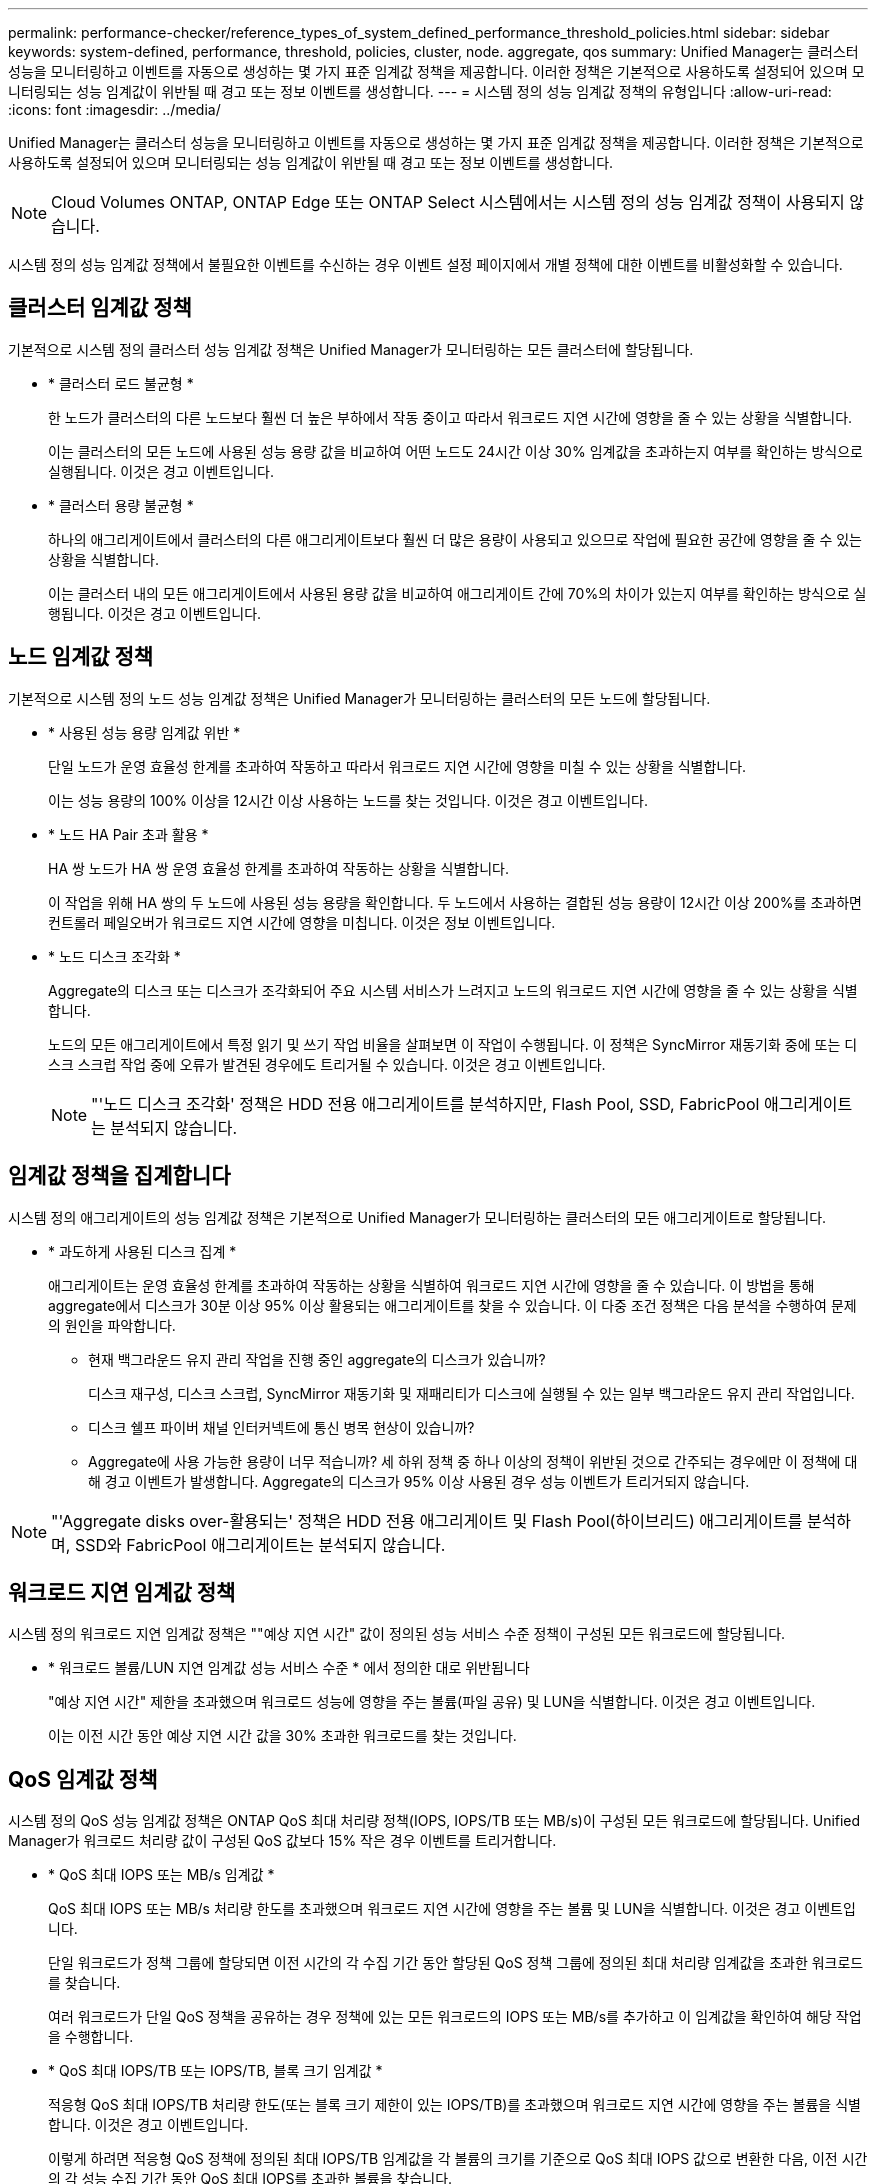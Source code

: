 ---
permalink: performance-checker/reference_types_of_system_defined_performance_threshold_policies.html 
sidebar: sidebar 
keywords: system-defined, performance, threshold, policies, cluster, node. aggregate, qos 
summary: Unified Manager는 클러스터 성능을 모니터링하고 이벤트를 자동으로 생성하는 몇 가지 표준 임계값 정책을 제공합니다. 이러한 정책은 기본적으로 사용하도록 설정되어 있으며 모니터링되는 성능 임계값이 위반될 때 경고 또는 정보 이벤트를 생성합니다. 
---
= 시스템 정의 성능 임계값 정책의 유형입니다
:allow-uri-read: 
:icons: font
:imagesdir: ../media/


[role="lead"]
Unified Manager는 클러스터 성능을 모니터링하고 이벤트를 자동으로 생성하는 몇 가지 표준 임계값 정책을 제공합니다. 이러한 정책은 기본적으로 사용하도록 설정되어 있으며 모니터링되는 성능 임계값이 위반될 때 경고 또는 정보 이벤트를 생성합니다.

[NOTE]
====
Cloud Volumes ONTAP, ONTAP Edge 또는 ONTAP Select 시스템에서는 시스템 정의 성능 임계값 정책이 사용되지 않습니다.

====
시스템 정의 성능 임계값 정책에서 불필요한 이벤트를 수신하는 경우 이벤트 설정 페이지에서 개별 정책에 대한 이벤트를 비활성화할 수 있습니다.



== 클러스터 임계값 정책

기본적으로 시스템 정의 클러스터 성능 임계값 정책은 Unified Manager가 모니터링하는 모든 클러스터에 할당됩니다.

* * 클러스터 로드 불균형 *
+
한 노드가 클러스터의 다른 노드보다 훨씬 더 높은 부하에서 작동 중이고 따라서 워크로드 지연 시간에 영향을 줄 수 있는 상황을 식별합니다.

+
이는 클러스터의 모든 노드에 사용된 성능 용량 값을 비교하여 어떤 노드도 24시간 이상 30% 임계값을 초과하는지 여부를 확인하는 방식으로 실행됩니다. 이것은 경고 이벤트입니다.

* * 클러스터 용량 불균형 *
+
하나의 애그리게이트에서 클러스터의 다른 애그리게이트보다 훨씬 더 많은 용량이 사용되고 있으므로 작업에 필요한 공간에 영향을 줄 수 있는 상황을 식별합니다.

+
이는 클러스터 내의 모든 애그리게이트에서 사용된 용량 값을 비교하여 애그리게이트 간에 70%의 차이가 있는지 여부를 확인하는 방식으로 실행됩니다. 이것은 경고 이벤트입니다.





== 노드 임계값 정책

기본적으로 시스템 정의 노드 성능 임계값 정책은 Unified Manager가 모니터링하는 클러스터의 모든 노드에 할당됩니다.

* * 사용된 성능 용량 임계값 위반 *
+
단일 노드가 운영 효율성 한계를 초과하여 작동하고 따라서 워크로드 지연 시간에 영향을 미칠 수 있는 상황을 식별합니다.

+
이는 성능 용량의 100% 이상을 12시간 이상 사용하는 노드를 찾는 것입니다. 이것은 경고 이벤트입니다.

* * 노드 HA Pair 초과 활용 *
+
HA 쌍 노드가 HA 쌍 운영 효율성 한계를 초과하여 작동하는 상황을 식별합니다.

+
이 작업을 위해 HA 쌍의 두 노드에 사용된 성능 용량을 확인합니다. 두 노드에서 사용하는 결합된 성능 용량이 12시간 이상 200%를 초과하면 컨트롤러 페일오버가 워크로드 지연 시간에 영향을 미칩니다. 이것은 정보 이벤트입니다.

* * 노드 디스크 조각화 *
+
Aggregate의 디스크 또는 디스크가 조각화되어 주요 시스템 서비스가 느려지고 노드의 워크로드 지연 시간에 영향을 줄 수 있는 상황을 식별합니다.

+
노드의 모든 애그리게이트에서 특정 읽기 및 쓰기 작업 비율을 살펴보면 이 작업이 수행됩니다. 이 정책은 SyncMirror 재동기화 중에 또는 디스크 스크럽 작업 중에 오류가 발견된 경우에도 트리거될 수 있습니다. 이것은 경고 이벤트입니다.

+
[NOTE]
====
"'노드 디스크 조각화' 정책은 HDD 전용 애그리게이트를 분석하지만, Flash Pool, SSD, FabricPool 애그리게이트는 분석되지 않습니다.

====




== 임계값 정책을 집계합니다

시스템 정의 애그리게이트의 성능 임계값 정책은 기본적으로 Unified Manager가 모니터링하는 클러스터의 모든 애그리게이트로 할당됩니다.

* * 과도하게 사용된 디스크 집계 *
+
애그리게이트는 운영 효율성 한계를 초과하여 작동하는 상황을 식별하여 워크로드 지연 시간에 영향을 줄 수 있습니다. 이 방법을 통해 aggregate에서 디스크가 30분 이상 95% 이상 활용되는 애그리게이트를 찾을 수 있습니다. 이 다중 조건 정책은 다음 분석을 수행하여 문제의 원인을 파악합니다.

+
** 현재 백그라운드 유지 관리 작업을 진행 중인 aggregate의 디스크가 있습니까?
+
디스크 재구성, 디스크 스크럽, SyncMirror 재동기화 및 재패리티가 디스크에 실행될 수 있는 일부 백그라운드 유지 관리 작업입니다.

** 디스크 쉘프 파이버 채널 인터커넥트에 통신 병목 현상이 있습니까?
** Aggregate에 사용 가능한 용량이 너무 적습니까? 세 하위 정책 중 하나 이상의 정책이 위반된 것으로 간주되는 경우에만 이 정책에 대해 경고 이벤트가 발생합니다. Aggregate의 디스크가 95% 이상 사용된 경우 성능 이벤트가 트리거되지 않습니다.




[NOTE]
====
"'Aggregate disks over-활용되는' 정책은 HDD 전용 애그리게이트 및 Flash Pool(하이브리드) 애그리게이트를 분석하며, SSD와 FabricPool 애그리게이트는 분석되지 않습니다.

====


== 워크로드 지연 임계값 정책

시스템 정의 워크로드 지연 임계값 정책은 ""예상 지연 시간" 값이 정의된 성능 서비스 수준 정책이 구성된 모든 워크로드에 할당됩니다.

* * 워크로드 볼륨/LUN 지연 임계값 성능 서비스 수준 * 에서 정의한 대로 위반됩니다
+
"예상 지연 시간" 제한을 초과했으며 워크로드 성능에 영향을 주는 볼륨(파일 공유) 및 LUN을 식별합니다. 이것은 경고 이벤트입니다.

+
이는 이전 시간 동안 예상 지연 시간 값을 30% 초과한 워크로드를 찾는 것입니다.





== QoS 임계값 정책

시스템 정의 QoS 성능 임계값 정책은 ONTAP QoS 최대 처리량 정책(IOPS, IOPS/TB 또는 MB/s)이 구성된 모든 워크로드에 할당됩니다. Unified Manager가 워크로드 처리량 값이 구성된 QoS 값보다 15% 작은 경우 이벤트를 트리거합니다.

* * QoS 최대 IOPS 또는 MB/s 임계값 *
+
QoS 최대 IOPS 또는 MB/s 처리량 한도를 초과했으며 워크로드 지연 시간에 영향을 주는 볼륨 및 LUN을 식별합니다. 이것은 경고 이벤트입니다.

+
단일 워크로드가 정책 그룹에 할당되면 이전 시간의 각 수집 기간 동안 할당된 QoS 정책 그룹에 정의된 최대 처리량 임계값을 초과한 워크로드를 찾습니다.

+
여러 워크로드가 단일 QoS 정책을 공유하는 경우 정책에 있는 모든 워크로드의 IOPS 또는 MB/s를 추가하고 이 임계값을 확인하여 해당 작업을 수행합니다.

* * QoS 최대 IOPS/TB 또는 IOPS/TB, 블록 크기 임계값 *
+
적응형 QoS 최대 IOPS/TB 처리량 한도(또는 블록 크기 제한이 있는 IOPS/TB)를 초과했으며 워크로드 지연 시간에 영향을 주는 볼륨을 식별합니다. 이것은 경고 이벤트입니다.

+
이렇게 하려면 적응형 QoS 정책에 정의된 최대 IOPS/TB 임계값을 각 볼륨의 크기를 기준으로 QoS 최대 IOPS 값으로 변환한 다음, 이전 시간의 각 성능 수집 기간 동안 QoS 최대 IOPS를 초과한 볼륨을 찾습니다.

+
[NOTE]
====
이 정책은 클러스터가 ONTAP 9.3 이상 소프트웨어와 함께 설치된 경우에만 볼륨에 적용됩니다.

====
+
적응형 QoS 정책에 ""블록 크기"" 요소가 정의되면 각 볼륨의 크기에 따라 임계값이 QoS 최대 MB/s 값으로 변환됩니다. 그런 다음 이전 시간 동안 각 성능 수집 기간 동안 QoS 최대 MB/s를 초과한 볼륨을 찾습니다.

+
[NOTE]
====
이 정책은 클러스터가 ONTAP 9.5 이상 소프트웨어와 함께 설치된 경우에만 볼륨에 적용됩니다.

====

